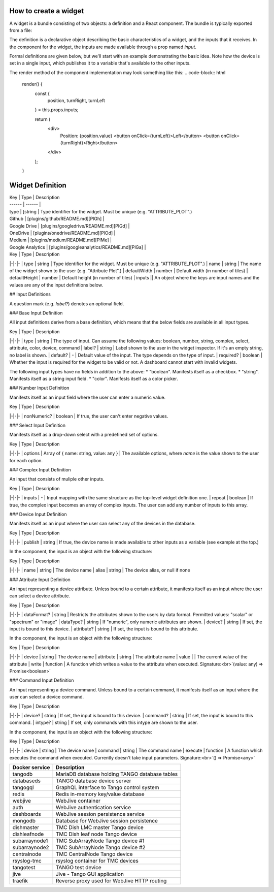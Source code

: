 How to create a widget
===============

A widget is a bundle consisting of two objects: a definition and a React component. The bundle is typically exported from a file:


.. code-block:: html
    const definition = ...;
    class TheComponent extends React.Component ...

    export default { definition, component: TheComponent };

The definition is a declarative object describing the basic characteristics of a widget, and the inputs that it receives. In the component for the widget, the inputs are made available through a prop named `input`.

Formal definitions are given below, but we'll start with an example demonstrating the basic idea. Note how the device is set in a single input, which publishes it to a variable that's available to the other inputs.

.. code-block:: html
    const definition = {
      type: "MOTOR_CONTROL",
      name: "Motor Control",
      defaultWidth: 10,
      defaultHeight: 20,
      inputs: {
        device: {
          type: "device",
          publish: "$device",
        },
        position: {
          type: "attribute",
          device: "$device",
          attribute: "Position"
        },
        turnRight: {
          type: "command",
          device: "$device",
          command: "TurnRight"
        },
        turnLeft: {
          type: "command",
          device: "$device",
          command: "TurnLeft"
        }
      }
    }



The render method of the component implementation may look something like this:
.. code-block:: html
    render() {
      const {
        position,
        turnRight,
        turnLeft
      } = this.props.inputs;

      return (
        <div>
          Position: {position.value}
          <button onClick={turnLeft}>Left</button>
          <button onClick={turnRight}>Right</button>
        </div>
      );
    }


Widget Definition
=====


| Key | Type | Description 
| ------ | ------ |
| type | [string | Type identifier for the widget. Must be unique (e.g. "ATTRIBUTE_PLOT".)
| Github | [plugins/github/README.md][PlGh] |
| Google Drive | [plugins/googledrive/README.md][PlGd] |
| OneDrive | [plugins/onedrive/README.md][PlOd] |
| Medium | [plugins/medium/README.md][PlMe] |
| Google Analytics | [plugins/googleanalytics/README.md][PlGa] |

| Key | Type | Description
|-|-|-
| type | string | Type identifier for the widget. Must be unique (e.g. "ATTRIBUTE_PLOT".)
| name | string | The name of the widget shown to the user (e.g. "Attribute Plot".)
| defaultWidth | number | Default width (in number of tiles)
| defaultHeight | number | Default height (in number of tiles)
| inputs || An object where the keys are input names and the values are any of the input definitions below.

## Input Definitions

A question mark (e.g. `label?`) denotes an optional field.

### Base Input Definition

All input definitions derive from a base definition, which means that the below fields are available in all input types.

| Key | Type | Description
|-|-|-
| type | string | The type of input. Can assume the following values: boolean, number, string, complex, select, attribute, color, device, command
| label? | string | Label shown to the user in the widget inspector. If it's an empty string, no label is shown.
| default? | - | Default value of the input. The type depends on the type of input.
| required? | boolean | Whether the input is required for the widget to be valid or not. A dashboard cannot start with invalid widgets.

The following input types have no fields in addition to the above:
* "boolean". Manifests itself as a checkbox.
* "string". Manifests itself as a string input field.
* "color". Manifests itself as a color picker.

### Number Input Definition

Manifests itself as an input field where the user can enter a numeric value.

| Key | Type | Description
|-|-|-
| nonNumeric? | boolean | If true, the user can't enter negative values.

### Select Input Definition

Manifests itself as a drop-down select with a predefined set of options.

| Key | Type | Description
|-|-|-
| options | Array of { name: string, value: any } | The available options, where `name` is the value shown to the user for each option.

### Complex Input Definition

An input that consists of muliple other inputs.

| Key | Type | Description
|-|-|-
| inputs | - | Input mapping with the same structure as the top-level widget definition one.
| repeat | boolean | If true, the complex input becomes an array of complex inputs. The user can add any number of inputs to this array.

### Device Input Definition

Manifests itself as an input where the user can select any of the devices in the database.

| Key | Type | Description
|-|-|-
| publish | string | If true, the device name is made available to other inputs as a variable (see example at the top.)

In the component, the input is an object with the following structure:

| Key | Type | Description
|-|-|-
| name | string | The device name
| alias | string | The device alias, or null if none

### Attribute Input Definition

An input representing a device attribute. Unless bound to a certain attribute, it manifests itself as an input where the user can select a device attribute.

| Key | Type | Description
|-|-|-
| dataFormat? | string | Restricts the attributes shown to the users by data format. Permitted values: "scalar" or "spectrum" or "image"
| dataType? | string | If "numeric", only numeric attributes are shown.
| device? | string | If set, the input is bound to this device.
| attribute? | string | If set, the input is bound to this attribute.

In the component, the input is an object with the following structure:

| Key | Type | Description
|-|-|-
| device | string | The device name
| attribute | string | The attribute name
| value | | The current value of the attribute
| write | function | A function which writes a value to the attribute when executed. Signature:<br>`(value: any) => Promise<boolean>`

### Command Input Definition

An input representing a device command. Unless bound to a certain command, it manifests itself as an input where the user can select a device command.

| Key | Type | Description
|-|-|-
| device? | string | If set, the input is bound to this device.
| command? | string | If set, the input is bound to this command.
| intype? | string | If set, only commands with this intype are shown to the user.

In the component, the input is an object with the following structure:

| Key | Type | Description
|-|-|-
| device | string | The device name
| command | string | The command name
| execute | function | A function which executes the command when executed. Currently doesn't take input parameters. Signature:<br>`() => Promise<any>`


+-----------------+------------------------------------------------+
| Docker service  | Description                                    |
+=================+================================================+
| tangodb         | MariaDB database holding TANGO database tables |
+-----------------+------------------------------------------------+
| databaseds      | TANGO database device server                   |
+-----------------+------------------------------------------------+
| tangogql        | GraphQL interface to Tango control system      |
+-----------------+------------------------------------------------+
| redis           | Redis in-memory key/value database             |
+-----------------+------------------------------------------------+
| webjive         | WebJive container                              |
+-----------------+------------------------------------------------+
| auth            | WebJive authentication service                 |
+-----------------+------------------------------------------------+
| dashboards      | WebJive session persistence service            |
+-----------------+------------------------------------------------+
| mongodb         | Database for WebJive session persistence       |
+-----------------+------------------------------------------------+
| dishmaster      | TMC Dish LMC master Tango device               |
+-----------------+------------------------------------------------+
| dishleafnode    | TMC Dish leaf node Tango device                |
+-----------------+------------------------------------------------+
| subarraynode1   | TMC SubArrayNode Tango device #1               |
+-----------------+------------------------------------------------+
| subarraynode2   | TMC SubArrayNode Tango device #2               |
+-----------------+------------------------------------------------+
| centralnode     | TMC CentralNode Tango device                   |
+-----------------+------------------------------------------------+
| rsyslog-tmc     | rsyslog container for TMC devices              |
+-----------------+------------------------------------------------+
| tangotest       | TANGO test device                              |
+-----------------+------------------------------------------------+
| jive            | Jive - Tango GUI application                   |
+-----------------+------------------------------------------------+
| traefik         | Reverse proxy used for WebJive HTTP routing    |
+-----------------+------------------------------------------------+

